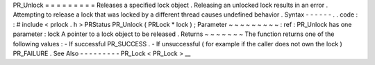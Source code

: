 PR_Unlock
=
=
=
=
=
=
=
=
=
Releases
a
specified
lock
object
.
Releasing
an
unlocked
lock
results
in
an
error
.
Attempting
to
release
a
lock
that
was
locked
by
a
different
thread
causes
undefined
behavior
.
Syntax
-
-
-
-
-
-
.
.
code
:
:
#
include
<
prlock
.
h
>
PRStatus
PR_Unlock
(
PRLock
*
lock
)
;
Parameter
~
~
~
~
~
~
~
~
~
:
ref
:
PR_Unlock
has
one
parameter
:
lock
A
pointer
to
a
lock
object
to
be
released
.
Returns
~
~
~
~
~
~
~
The
function
returns
one
of
the
following
values
:
-
If
successful
PR_SUCCESS
.
-
If
unsuccessful
(
for
example
if
the
caller
does
not
own
the
lock
)
PR_FAILURE
.
See
Also
-
-
-
-
-
-
-
-
-
PR_Lock
<
PR_Lock
>
__
